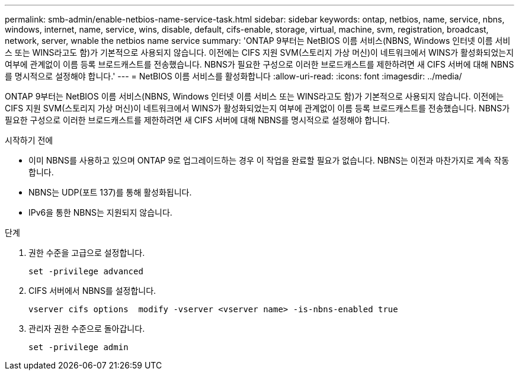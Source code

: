 ---
permalink: smb-admin/enable-netbios-name-service-task.html 
sidebar: sidebar 
keywords: ontap, netbios, name, service, nbns, windows, internet, name, service, wins, disable, default, cifs-enable, storage, virtual, machine, svm, registration, broadcast, network, server, wnable the netbios name service 
summary: 'ONTAP 9부터는 NetBIOS 이름 서비스(NBNS, Windows 인터넷 이름 서비스 또는 WINS라고도 함)가 기본적으로 사용되지 않습니다. 이전에는 CIFS 지원 SVM(스토리지 가상 머신)이 네트워크에서 WINS가 활성화되었는지 여부에 관계없이 이름 등록 브로드캐스트를 전송했습니다. NBNS가 필요한 구성으로 이러한 브로드캐스트를 제한하려면 새 CIFS 서버에 대해 NBNS를 명시적으로 설정해야 합니다.' 
---
= NetBIOS 이름 서비스를 활성화합니다
:allow-uri-read: 
:icons: font
:imagesdir: ../media/


[role="lead"]
ONTAP 9부터는 NetBIOS 이름 서비스(NBNS, Windows 인터넷 이름 서비스 또는 WINS라고도 함)가 기본적으로 사용되지 않습니다. 이전에는 CIFS 지원 SVM(스토리지 가상 머신)이 네트워크에서 WINS가 활성화되었는지 여부에 관계없이 이름 등록 브로드캐스트를 전송했습니다. NBNS가 필요한 구성으로 이러한 브로드캐스트를 제한하려면 새 CIFS 서버에 대해 NBNS를 명시적으로 설정해야 합니다.

.시작하기 전에
* 이미 NBNS를 사용하고 있으며 ONTAP 9로 업그레이드하는 경우 이 작업을 완료할 필요가 없습니다. NBNS는 이전과 마찬가지로 계속 작동합니다.
* NBNS는 UDP(포트 137)를 통해 활성화됩니다.
* IPv6을 통한 NBNS는 지원되지 않습니다.


.단계
. 권한 수준을 고급으로 설정합니다.
+
[listing]
----
set -privilege advanced
----
. CIFS 서버에서 NBNS를 설정합니다.
+
[listing]
----
vserver cifs options  modify -vserver <vserver name> -is-nbns-enabled true
----
. 관리자 권한 수준으로 돌아갑니다.
+
[listing]
----
set -privilege admin
----

